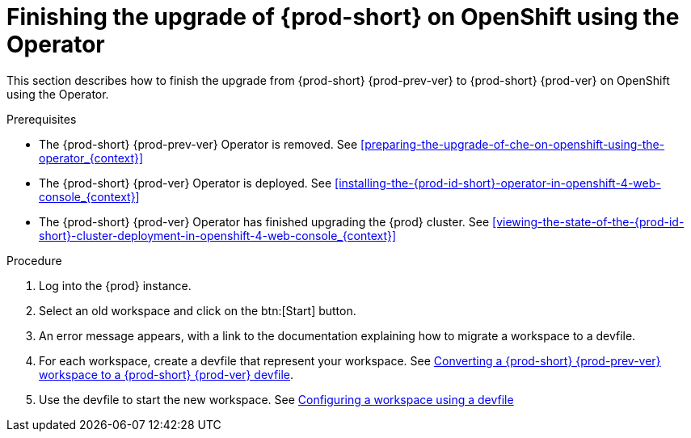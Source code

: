 [id="finishing-the-upgrade-of-{prod-id-short}-on-openshift-using-the-operator_{context}"]
= Finishing the upgrade of {prod-short} on OpenShift using the Operator

This section describes how to finish the upgrade from {prod-short} {prod-prev-ver} to {prod-short} {prod-ver} on OpenShift using the Operator.

.Prerequisites

* The {prod-short} {prod-prev-ver} Operator is removed. See xref:preparing-the-upgrade-of-che-on-openshift-using-the-operator_{context}[]

* The {prod-short} {prod-ver} Operator is deployed. See xref:installing-the-{prod-id-short}-operator-in-openshift-4-web-console_{context}[]

* The {prod-short} {prod-ver} Operator has finished upgrading the {prod} cluster. See xref:viewing-the-state-of-the-{prod-id-short}-cluster-deployment-in-openshift-4-web-console_{context}[]

.Procedure

. Log into the {prod} instance.

. Select an old workspace and click on the btn:[Start] button.

. An error message appears, with a link to the documentation explaining how to migrate a workspace to a devfile.

. For each workspace, create a devfile that represent your workspace. See link:{site-baseurl}che-7/converting-a-che-6-workspace-to-a-che-7-devfile[Converting a {prod-short} {prod-prev-ver} workspace to a {prod-short} {prod-ver} devfile].

. Use the devfile to start the new workspace. See link:{site-baseurl}che-7/configuring-a-workspace-using-a-devfile[Configuring a workspace using a devfile]

